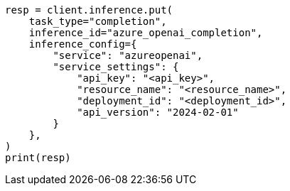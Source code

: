 // This file is autogenerated, DO NOT EDIT
// inference/service-azure-openai.asciidoc:139

[source, python]
----
resp = client.inference.put(
    task_type="completion",
    inference_id="azure_openai_completion",
    inference_config={
        "service": "azureopenai",
        "service_settings": {
            "api_key": "<api_key>",
            "resource_name": "<resource_name>",
            "deployment_id": "<deployment_id>",
            "api_version": "2024-02-01"
        }
    },
)
print(resp)
----
